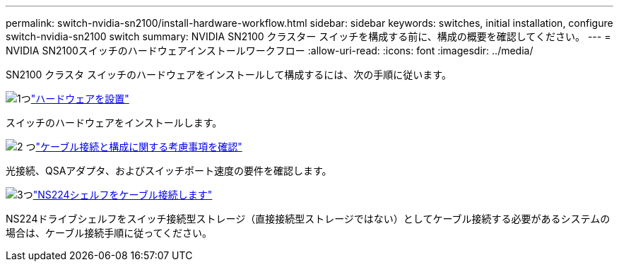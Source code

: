 ---
permalink: switch-nvidia-sn2100/install-hardware-workflow.html 
sidebar: sidebar 
keywords: switches, initial installation, configure switch-nvidia-sn2100 switch 
summary: NVIDIA SN2100 クラスター スイッチを構成する前に、構成の概要を確認してください。 
---
= NVIDIA SN2100スイッチのハードウェアインストールワークフロー
:allow-uri-read: 
:icons: font
:imagesdir: ../media/


[role="lead"]
SN2100 クラスタ スイッチのハードウェアをインストールして構成するには、次の手順に従います。

.image:https://raw.githubusercontent.com/NetAppDocs/common/main/media/number-1.png["1つ"]link:install-hardware-sn2100-cluster.html["ハードウェアを設置"]
[role="quick-margin-para"]
スイッチのハードウェアをインストールします。

.image:https://raw.githubusercontent.com/NetAppDocs/common/main/media/number-2.png["2 つ"]link:cabling-considerations-sn2100-cluster.html["ケーブル接続と構成に関する考慮事項を確認"]
[role="quick-margin-para"]
光接続、QSAアダプタ、およびスイッチポート速度の要件を確認します。

.image:https://raw.githubusercontent.com/NetAppDocs/common/main/media/number-3.png["3つ"]link:install-cable-shelves-sn2100-cluster.html["NS224シェルフをケーブル接続します"]
[role="quick-margin-para"]
NS224ドライブシェルフをスイッチ接続型ストレージ（直接接続型ストレージではない）としてケーブル接続する必要があるシステムの場合は、ケーブル接続手順に従ってください。
